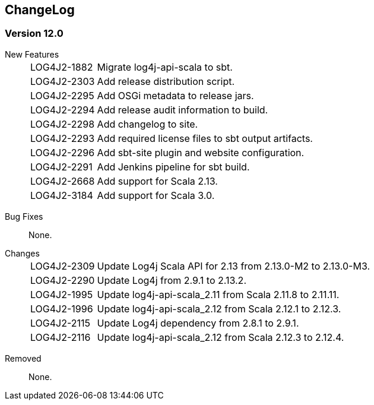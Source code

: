 ////
    Licensed to the Apache Software Foundation (ASF) under one or more
    contributor license agreements.  See the NOTICE file distributed with
    this work for additional information regarding copyright ownership.
    The ASF licenses this file to You under the Apache License, Version 2.0
    (the "License"); you may not use this file except in compliance with
    the License.  You may obtain a copy of the License at

         http://www.apache.org/licenses/LICENSE-2.0

    Unless required by applicable law or agreed to in writing, software
    distributed under the License is distributed on an "AS IS" BASIS,
    WITHOUT WARRANTIES OR CONDITIONS OF ANY KIND, either express or implied.
    See the License for the specific language governing permissions and
    limitations under the License.
////
== ChangeLog

=== Version 12.0

[vertical]
New Features::
[horizontal]
LOG4J2-1882::: Migrate log4j-api-scala to sbt.
LOG4J2-2303::: Add release distribution script.
LOG4J2-2295::: Add OSGi metadata to release jars.
LOG4J2-2294::: Add release audit information to build.
LOG4J2-2298::: Add changelog to site.
LOG4J2-2293::: Add required license files to sbt output artifacts.
LOG4J2-2296::: Add sbt-site plugin and website configuration.
LOG4J2-2291::: Add Jenkins pipeline for sbt build.
LOG4J2-2668::: Add support for Scala 2.13.
LOG4J2-3184::: Add support for Scala 3.0.

[vertical]
Bug Fixes:: None.

[vertical]
Changes::
[horizontal]
LOG4J2-2309::: Update Log4j Scala API for 2.13 from 2.13.0-M2 to 2.13.0-M3.
LOG4J2-2290::: Update Log4j from 2.9.1 to 2.13.2.
LOG4J2-1995::: Update log4j-api-scala_2.11 from Scala 2.11.8 to 2.11.11.
LOG4J2-1996::: Update log4j-api-scala_2.12 from Scala 2.12.1 to 2.12.3.
LOG4J2-2115::: Update Log4j dependency from 2.8.1 to 2.9.1.
LOG4J2-2116::: Update log4j-api-scala_2.12 from Scala 2.12.3 to 2.12.4.

[vertical]
Removed:: None.
